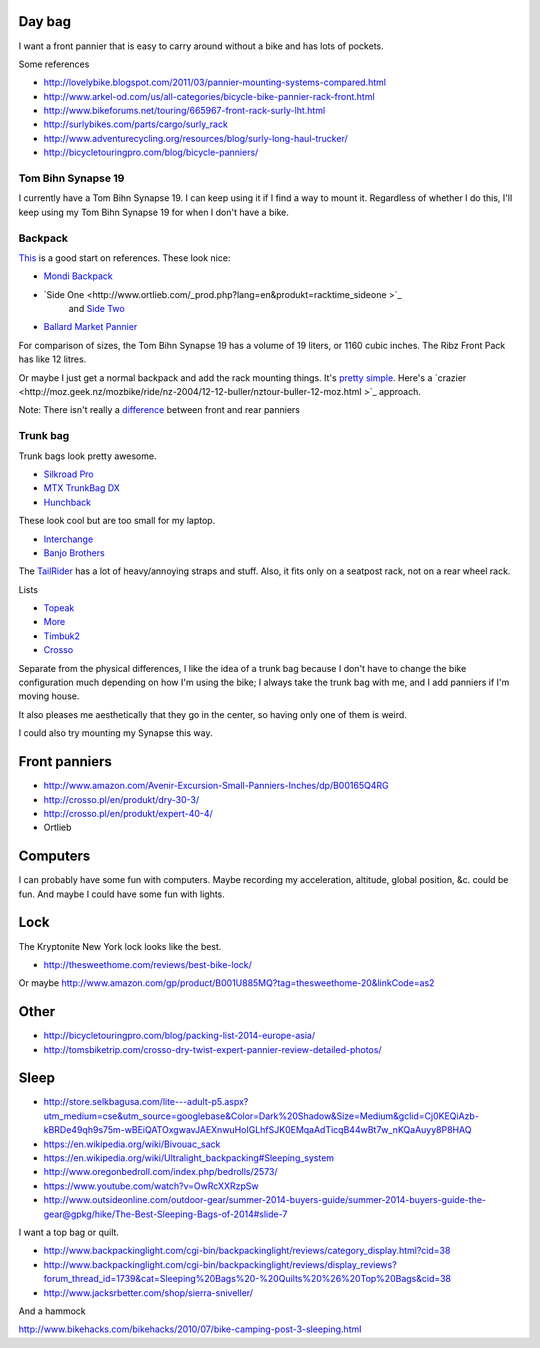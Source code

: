 Day bag
-----------
I want a front pannier that is easy to carry around without a bike
and has lots of pockets.

Some references

* http://lovelybike.blogspot.com/2011/03/pannier-mounting-systems-compared.html
* http://www.arkel-od.com/us/all-categories/bicycle-bike-pannier-rack-front.html
* http://www.bikeforums.net/touring/665967-front-rack-surly-lht.html
* http://surlybikes.com/parts/cargo/surly_rack
* http://www.adventurecycling.org/resources/blog/surly-long-haul-trucker/
* http://bicycletouringpro.com/blog/bicycle-panniers/

Tom Bihn Synapse 19
~~~~~~~~~~~~~~~~~~~~~~
I currently have a Tom Bihn Synapse 19. I can keep using it if I find
a way to mount it.
Regardless of whether I do this,
I'll keep using my Tom Bihn Synapse 19 for when I don't have a bike.

Backpack
~~~~~~~~~~~
`This <https://bicycles.stackexchange.com/questions/19165/does-a-hybrid-pannier-backpack-exist>`_
is a good start on references. These look nice:

* `Mondi Backpack <http://www.newlooxs.nl/en/producten/rugzakken/mondi-backpack/5052/>`_
* `Side One <http://www.ortlieb.com/_prod.php?lang=en&produkt=racktime_sideone >`_
   and `Side Two <http://www.ortlieb.com/_prod.php?lang=en&produkt=racktime_sidetwo>`_
* `Ballard Market Pannier <http://www.detours.us/panniers/ballard-market-pannier.html>`_

For comparison of sizes, the Tom Bihn Synapse 19 has a volume of 19 liters,
or 1160 cubic inches. The Ribz Front Pack has like 12 litres.

Or maybe I just get a normal backpack and add the rack mounting things.
It's `pretty simple <http://www.instructables.com/id/Backpack-panniers-that-are-still-backpacks/>`_.
Here's a `crazier <http://moz.geek.nz/mozbike/ride/nz-2004/12-12-buller/nztour-buller-12-moz.html >`_ approach.

Note: There isn't really a
`difference <http://www.bikeforums.net/touring/187734-difference-between-front-rear-panniers.html>`_
between front and rear panniers

Trunk bag
~~~~~~~~~~~
Trunk bags look pretty awesome.

* `Silkroad Pro <http://www.vaude.com/de-DE/Produkte/Taschen-Reisegepaeck/Silkroad-Plus-black.html>`_
* `MTX TrunkBag DX <http://bicyclehabitat.com/product/topeak-mtx-trunkbag-dx-46836-1.htm>`_
* `Hunchback <http://www.rei.com/product/847603/timbuk2-hunchback-rack-trunk#tab-specs>`_

These look cool but are too small for my laptop.

* `Interchange <http://bicyclehabitat.com/product/bontrager-interchange-rear-trunk-bag-179325-1.htm>`_
* `Banjo Brothers <http://banjobrothers.com/products/current/rack-top-bags/>`_

The `TailRider <http://www.arkel-od.com/us/all-categories/seat-bags-trunk-bags.html>`_
has a lot of heavy/annoying straps and stuff. Also, it fits only on a seatpost rack,
not on a rear wheel rack.

Lists

* `Topeak <http://mikesbikes.com/product-list/accessories-1109/packs-racks-baskets-1154/rack-top-bags-trunks-1164/>`_
* `More <http://bicyclehabitat.com/product-list/accessories-for-your-bike-1109/bags-baskets-1154/rack-top-bags-trunks-1164/>`_
* `Timbuk2 <http://www.timbuk2.com/hunchback-bike-rack-trunk-cooler-bag/446.html>`_
* `Crosso <http://crosso.pl/en/item/bicycle-equipment/>`_

Separate from the physical differences, I like the idea of a trunk bag because
I don't have to change the bike configuration much depending on how I'm using the
bike; I always take the trunk bag with me, and I add panniers if I'm moving house.

It also pleases me aesthetically that they go in the center, so having only
one of them is weird.

I could also try mounting my Synapse this way.

Front panniers
----------------------

* http://www.amazon.com/Avenir-Excursion-Small-Panniers-Inches/dp/B00165Q4RG
* http://crosso.pl/en/produkt/dry-30-3/
* http://crosso.pl/en/produkt/expert-40-4/
* Ortlieb

Computers
----------------------
I can probably have some fun with computers. Maybe recording my acceleration,
altitude, global position, &c. could be fun. And maybe I could have some fun
with lights.

Lock
----------------------
The Kryptonite New York lock looks like the best.

* http://thesweethome.com/reviews/best-bike-lock/

Or maybe http://www.amazon.com/gp/product/B001U885MQ?tag=thesweethome-20&linkCode=as2

Other
----------------------

* http://bicycletouringpro.com/blog/packing-list-2014-europe-asia/
* http://tomsbiketrip.com/crosso-dry-twist-expert-pannier-review-detailed-photos/

Sleep
----------------------

* http://store.selkbagusa.com/lite---adult-p5.aspx?utm_medium=cse&utm_source=googlebase&Color=Dark%20Shadow&Size=Medium&gclid=Cj0KEQiAzb-kBRDe49qh9s75m-wBEiQATOxgwavJAEXnwuHoIGLhfSJK0EMqaAdTicqB44wBt7w_nKQaAuyy8P8HAQ
* https://en.wikipedia.org/wiki/Bivouac_sack
* https://en.wikipedia.org/wiki/Ultralight_backpacking#Sleeping_system
* http://www.oregonbedroll.com/index.php/bedrolls/2573/
* https://www.youtube.com/watch?v=OwRcXXRzpSw
* http://www.outsideonline.com/outdoor-gear/summer-2014-buyers-guide/summer-2014-buyers-guide-the-gear@gpkg/hike/The-Best-Sleeping-Bags-of-2014#slide-7

I want a top bag or quilt.

* http://www.backpackinglight.com/cgi-bin/backpackinglight/reviews/category_display.html?cid=38
* http://www.backpackinglight.com/cgi-bin/backpackinglight/reviews/display_reviews?forum_thread_id=1739&cat=Sleeping%20Bags%20-%20Quilts%20%26%20Top%20Bags&cid=38
* http://www.jacksrbetter.com/shop/sierra-sniveller/

And a hammock

http://www.bikehacks.com/bikehacks/2010/07/bike-camping-post-3-sleeping.html
